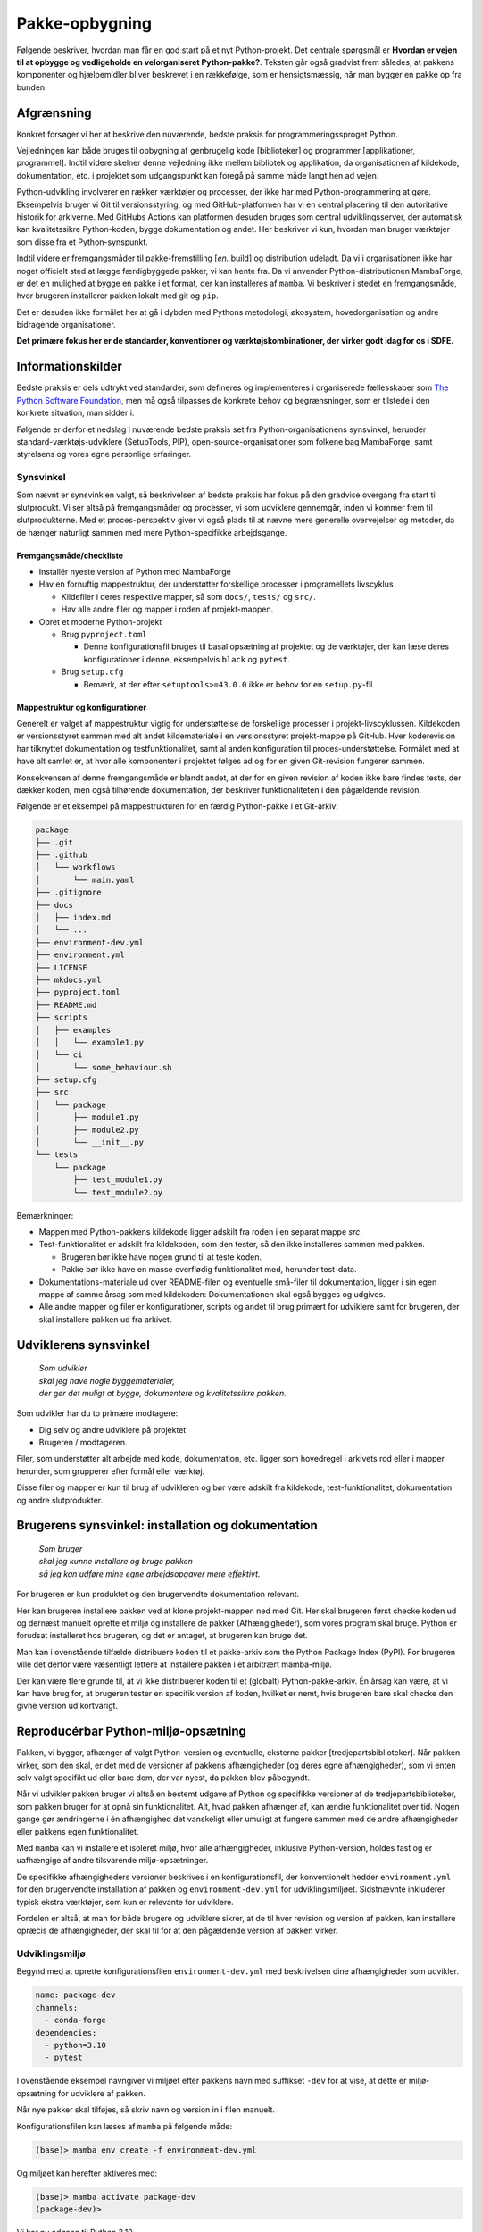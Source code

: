 ===============
Pakke-opbygning
===============


Følgende beskriver, hvordan man får en god start på et nyt Python-projekt. Det
centrale spørgsmål er **Hvordan er vejen til at opbygge og vedligeholde en
velorganiseret Python-pakke?**. Teksten går også gradvist frem således,
at pakkens komponenter og hjælpemidler bliver beskrevet i en rækkefølge, som er
hensigtsmæssig, når man bygger en pakke op fra bunden.


Afgrænsning
-----------

Konkret forsøger vi her at beskrive den nuværende, bedste praksis for
programmeringssproget Python.

Vejledningen kan både bruges til opbygning af genbrugelig kode [biblioteker] og
programmer [applikationer, programmel]. Indtil videre skelner denne vejledning
ikke mellem bibliotek og applikation, da organisationen af kildekode,
dokumentation, etc. i projektet som udgangspunkt kan foregå på samme måde langt
hen ad vejen.

Python-udvikling involverer en rækker værktøjer og processer, der ikke har med
Python-programmering at gøre. Eksempelvis bruger vi Git til versionsstyring, og
med GitHub-platformen har vi en central placering til den autoritative historik
for arkiverne. Med GitHubs Actions kan platformen desuden bruges som central
udviklingsserver, der automatisk kan kvalitetssikre Python-koden, bygge
dokumentation og andet. Her beskriver vi kun, hvordan man bruger værktøjer som
disse fra et Python-synspunkt.

Indtil videre er fremgangsmåder til pakke-fremstilling [*en.* build] og
distribution udeladt. Da vi i organisationen ikke har noget officielt sted at
lægge færdigbyggede pakker, vi kan hente fra. Da vi anvender
Python-distributionen MambaForge, er det en mulighed at bygge en pakke i
et format, der kan installeres af ``mamba``. Vi beskriver i stedet en
fremgangsmåde, hvor brugeren installerer pakken lokalt med git og ``pip``.

Det er desuden ikke formålet her at gå i dybden med Pythons metodologi,
økosystem, hovedorganisation og andre bidragende organisationer.

.. Dette kan komme med i en senere version af denne vejledning.

**Det primære fokus her er de standarder, konventioner og værktøjskombinationer,
der virker godt idag for os i SDFE.**


Informationskilder
------------------

Bedste praksis er dels udtrykt ved standarder, som defineres og implementeres i
organiserede fællesskaber som `The Python Software Foundation`_, men må også
tilpasses de konkrete behov og begrænsninger, som er tilstede i den konkrete
situation, man sidder i.

.. _`The Python Software Foundation`: https://www.python.org/psf/

Følgende er derfor et nedslag i nuværende bedste praksis set fra
Python-organisationens synsvinkel, herunder standard-værktøjs-udviklere
(SetupTools, PIP), open-source-organisationer som folkene bag MambaForge, samt
styrelsens og vores egne personlige erfaringer.

Synsvinkel
~~~~~~~~~~

Som nævnt er synsvinklen valgt, så beskrivelsen af bedste praksis har fokus på
den gradvise overgang fra start til slutprodukt. Vi ser altså på fremgangsmåder
og processer, vi som udviklere gennemgår, inden vi kommer frem til
slutprodukterne. Med et proces-perspektiv giver vi også plads til at nævne mere
generelle overvejelser og metoder, da de hænger naturligt sammen med mere
Python-specifikke arbejdsgange.


Fremgangsmåde/checkliste
========================

*   Installér nyeste version af Python med MambaForge

*   Hav en fornuftig mappestruktur, der understøtter forskellige processer i
    programellets livscyklus

    *   Kildefiler i deres respektive mapper, så som ``docs/``, ``tests/`` og
        ``src/``.
    *   Hav alle andre filer og mapper i roden af projekt-mappen.

*   Opret et moderne Python-projekt

    *   Brug ``pyproject.toml``

        *   Denne konfigurationsfil bruges til basal opsætning af projektet og
            de værktøjer, der kan læse deres konfigurationer i denne,
            eksempelvis ``black`` og ``pytest``.

    *   Brug ``setup.cfg``

        *   Bemærk, at der efter ``setuptools>=43.0.0`` ikke er behov for en
            ``setup.py``-fil.


Mappestruktur og konfigurationer
================================

Generelt er valget af mappestruktur vigtig for understøttelse de forskellige
processer i projekt-livscyklussen. Kildekoden er versionsstyret sammen med alt
andet kildemateriale i en versionsstyret projekt-mappe på GitHub. Hver
koderevision har tilknyttet dokumentation og testfunktionalitet, samt al anden
konfiguration til proces-understøttelse. Formålet med at have alt samlet er, at
hvor alle komponenter i projektet følges ad og for en given Git-revision
fungerer sammen.

Konsekvensen af denne fremgangsmåde er blandt andet, at der for en given
revision af koden ikke bare findes tests, der dækker koden, men også tilhørende
dokumentation, der beskriver funktionaliteten i den pågældende revision.

Følgende er et eksempel på mappestrukturen for en færdig Python-pakke i et
Git-arkiv:

.. code-block:: none

    package
    ├── .git
    ├── .github
    │   └── workflows
    │       └── main.yaml
    ├── .gitignore
    ├── docs
    │   ├── index.md
    │   └── ...
    ├── environment-dev.yml
    ├── environment.yml
    ├── LICENSE
    ├── mkdocs.yml
    ├── pyproject.toml
    ├── README.md
    ├── scripts
    │   ├── examples
    │   │   └── example1.py
    │   └── ci
    │       └── some_behaviour.sh
    ├── setup.cfg
    ├── src
    │   └── package
    │       ├── module1.py
    │       ├── module2.py
    │       └── __init__.py
    └── tests
        └── package
            ├── test_module1.py
            └── test_module2.py

Bemærkninger:

*   Mappen med Python-pakkens kildekode ligger adskilt fra roden i en separat
    mappe `src`.

*   Test-funktionalitet er adskilt fra kildekoden, som den tester, så den ikke
    installeres sammen med pakken.

    *   Brugeren bør ikke have nogen grund til at teste koden.
    *   Pakke bør ikke have en masse overflødig funktionalitet med, herunder
        test-data.

*   Dokumentations-materiale ud over README-filen og eventuelle små-filer til
    dokumentation, ligger i sin egen mappe af samme årsag som med kildekoden:
    Dokumentationen skal også bygges og udgives.

*   Alle andre mapper og filer er konfigurationer, scripts og andet til brug
    primært for udviklere samt for brugeren, der skal installere pakken ud fra
    arkivet.


Udviklerens synsvinkel
----------------------

    | *Som udvikler*
    | *skal jeg have nogle byggematerialer,*
    | *der gør det muligt at bygge, dokumentere og kvalitetssikre pakken.*

Som udvikler har du to primære modtagere:

*   Dig selv og andre udviklere på projektet
*   Brugeren / modtageren.

Filer, som understøtter alt arbejde med kode, dokumentation, etc. ligger som
hovedregel i arkivets rod eller i mapper herunder, som grupperer efter formål
eller værktøj.

Disse filer og mapper er kun til brug af udvikleren og bør være adskilt fra
kildekode, test-funktionalitet, dokumentation og andre slutprodukter.


Brugerens synsvinkel: installation og dokumentation
---------------------------------------------------

    | *Som bruger*
    | *skal jeg kunne installere og bruge pakken*
    | *så jeg kan udføre mine egne arbejdsopgaver mere effektivt.*

For brugeren er kun produktet og den brugervendte dokumentation relevant.

Her kan brugeren installere pakken ved at klone projekt-mappen ned med Git. Her
skal brugeren først checke koden ud og dernæst manuelt oprette et miljø og
installere de pakker (Afhængigheder), som vores program skal bruge. Python er
forudsat installeret hos brugeren, og det er antaget, at brugeren kan bruge
det.

Man kan i ovenstående tilfælde distribuere koden til et pakke-arkiv som the
Python Package Index (PyPI). For brugeren ville det derfor være væsentligt
lettere at installere pakken i et arbitrært mamba-miljø.

Der kan være flere grunde til, at vi ikke distribuerer koden til et
(globalt) Python-pakke-arkiv. Én årsag kan være, at vi kan have brug for, at
brugeren tester en specifik version af koden, hvilket er nemt, hvis brugeren
bare skal checke den givne version ud kortvarigt.


Reproducérbar Python-miljø-opsætning
------------------------------------

Pakken, vi bygger, afhænger af valgt Python-version og eventuelle, eksterne
pakker [tredjepartsbiblioteker]. Når pakken virker, som den skal, er det med de
versioner af pakkens afhængigheder (og deres egne afhængigheder), som vi enten
selv valgt specifikt ud eller bare dem, der var nyest, da pakken blev
påbegyndt.

Når vi udvikler pakken bruger vi altså en bestemt udgave af Python og specifikke
versioner af de tredjepartsbiblioteker, som pakken bruger for at opnå sin
funktionalitet. Alt, hvad pakken afhænger af, kan ændre funktionalitet over
tid. Nogen gange gør ændringerne i én afhængighed det vanskeligt eller umuligt
at fungere sammen med de andre afhængigheder eller pakkens egen
funktionalitet.

Med ``mamba`` kan vi installere et isoleret miljø, hvor alle afhængigheder,
inklusive Python-version, holdes fast og er uafhængige af andre tilsvarende
miljø-opsætninger.

De specifikke afhængigheders versioner beskrives i en konfigurationsfil, der
konventionelt hedder ``environment.yml`` for den brugervendte installation af
pakken og ``environment-dev.yml`` for udviklingsmiljøet. Sidstnævnte inkluderer
typisk ekstra værktøjer, som kun er relevante for udviklere.

Fordelen er altså, at man for både brugere og udviklere sikrer, at de til hver
revision og version af pakken, kan installere opræcis de afhængigheder, der
skal til for at den pågældende version af pakken virker.


Udviklingsmiljø
~~~~~~~~~~~~~~~

Begynd med at oprette konfigurationsfilen ``environment-dev.yml`` med
beskrivelsen dine afhængigheder som udvikler.

.. code-block :: yaml

    name: package-dev
    channels:
      - conda-forge
    dependencies:
      - python=3.10
      - pytest

I ovenstående eksempel navngiver vi miljøet efter pakkens navn med suffikset
``-dev`` for at vise, at dette er miljø-opsætning for udviklere af pakken.

Når nye pakker skal tilføjes, så skriv navn og version in i filen manuelt.


Konfigurationsfilen kan læses af ``mamba`` på følgende måde:

.. code-block :: none

    (base)> mamba env create -f environment-dev.yml

Og miljøet kan herefter aktiveres med:

.. code-block :: none

    (base)> mamba activate package-dev
    (package-dev)>


Vi har nu adgang til Python 3.10

.. code-block :: none

    (package-dev)> python
    Python 3.10.4 | packaged by conda-forge | (main, Mar 24 2022, 17:32:50) [MSC v.1929 64 bit (AMD64)] on win32
    Type "help", "copyright", "credits" or "license" for more information.
    >>>

samt test-værktøjet ``pytest``

.. code-block :: none

    (package-dev)> pytest
    ============================= test session starts ==============================
    platform win32 -- Python 3.10.4, pytest-7.1.1, pluggy-1.0.0
    rootdir: C:\Users\B088195\Desktop\git\package
    collected 0 items

    ============================ no tests ran in 0.01s =============================

    (package-dev)>

som vi kommer tilbage til nedenfor.


.. warning:: Eksempel på ikke-anbefalet praksis

    Vi undlader at bruge ``mamba`` til at oprette miljø-konfigurationsfilen,
    fordi alle afhængigheder til de pakker, vi eksplicit skrev ovenfor kommer
    med. Samtidig tilføjer kommandoen også en linje ``prefix:`` med konkret
    placering af miljøet på maskinen, hvor nedenstående kommando blev skrevet.

    Til reference er her skridtene til at lade ``mamba`` oprette miljø-filen:

    *   Opret et miljø til udvikling af pakken, her kaldet ``package``:

        .. code-block :: none

            (base)> mamba create -n package-dev

    *   Aktivér miljøet

        .. code-block :: none

            (base)> mamba activate package-dev
            (package-dev)>

    *   Opret en mamba-miljø-konfigurationsfil:

        .. code-block :: none

            (package-dev)> mamba env export -f environment-dev.yml


Miljø-opsætning til brugerinstallation
~~~~~~~~~~~~~~~~~~~~~~~~~~~~~~~~~~~~~~

For brugeren, der kun skal installere pakken og dennes afhængigheder, opretter
man nemt et tilsvarende miljø, men uden de for udvikleren relevante
hjælpe-værktøjer.

Et tilsvarende eksempel svarende til ovenstående opsætning for udvikleren ses
nedenfor for konfigruationsfilen ``environment.yml``:

.. code-block :: yaml

    name: package
    channels:
      - conda-forge
    dependencies:
      - python=3.10

For brugeren bliver den tilsvarende vejledning så

.. code-block :: none

    (base)> mamba env create -f environment.yml

Og miljøet kan herefter aktiveres med:

.. code-block :: none

    (base)> mamba activate package
    (package)>

.. note :: Brug unikke navne til miljøerne

    Som det fremgår ovenfor, så er det primære navn på miljøet det samme som
    pakken (med ``-dev``-suffiks for udviklingsmiljøet).

    ``conda``/``mamba`` lægger i udgangspunktet alle miljøerne på samme
    placering i dét miljø, de installeres i. Derfor skal miljø-navnene
    nødvendigvis være unikke.


Konklusion
~~~~~~~~~~

Vi har nu en miljø-opsætning til os selv og andre udviklere, som definerer de
fælles værktøjer, der er relevante under udviklingen af pakken.

Vi har også en tilsvarende opsætning for brugeren, som skal installere pakken.

Disse to filer definerer de afhængigheder, vi starter pakken med. Tilføj disse
filer til versonsstyringen, og de kan nu deles og ændres på tværs af revisioner
og pakkens versioner.


Python-konfigurationsfiler
--------------------------

En ren Python-pakke bliver i dag defineret med følgende opsætning:


.. code-block:: none

    package
    ├── pyproject.toml
    ├── setup.cfg
    └── src
        └── package
            ├── module1.py
            ├── module2.py
            └── __init__.py

Det er normal konvention at kalde rodmappen det samme som pakke-mappen inde i
``src``-mappen. ``src``-opsætningen er efterhånden ved at blive alment kendt,
og strukturen er blandt andet valgt, fordi det tvinger én til at installere
pakken lokalt, når man skal teste koden.

Python-fortolkeren betragter en mappe med python-moduler som en pakke. Hvis
pakke-mappen ``package`` lå direkte i roden af projekt-mappen, kan
test-funktionalitet, der kører fra samme mappe ikke importere en installeret
version af pakken, fordi Python-fortolkeren starter med at lede efter
importerede moduler i samme mappe, som test-programmet kører i.

De to filer i projekt-mappen:

*   ``pyproject.toml``
*   ``setup.cfg``

udgør vores pakke-opsætning. ``pyproject.toml`` [`læs mere om TOML
<https://toml.io/>`_] fortæller, at vi har med et Python-projekt at gøre, mens
``setup.cfg`` indeholder konfiguration til standard-pakke-værktøjet
`SetupTools`_. Med de nyere versioner af SetupTools er man gået væk fra at
bruge en ``setup.py``-fil til kun at bruge en konfigurationsfil. ``setup.py``
kan stadig bruges, og det er stadig meget normalt at se denne forældede praksis
i eksisterende Python-pakker.

``setup.cfg`` indeholder alle informationer om pakken, mens ``pyproject.toml``
som minimum skal indeholde konfiguration af pakke-værktøj, som altså her er
SetupTools. Der findes idag alternative pakke-væktøjer med forskellig
popularitet, som lægger al deres konfiguration ind i ``pyproject.toml``. Vi
anbefaler dog, at vi bruger SetupTools, som er mere bredt anvendt.

Følgende er en minimal opsætning for ``pyproject.toml`` samt et eksempel på
pakke-metadata i ``setup.cfg``.

.. code-block :: toml

    # pyproject.toml
    [build-system]
    requires = [
        'setuptools>=43.0.0'
    ]
    build-backend = 'setuptools.build_meta'

.. code-block :: ini

    ; setup.cfg
    [metadata]
    name = package
    version = 0.1.0
    description = Best Practise Package
    long_description = file: README.md
    long_description_content_type = text/markdown; charset=UTF-8
    url = https://github.com/...
    author = Firstname Lastname
    author_email = firstname.lastname@sdfe.dk
    license = MIT
    license_file = LICENSE
    project_urls =
        Documentation = https://Kortforsyningen.github.io/...
        Source = https://github.com/Kortforsyningen/...
        Tracker = https://github.com/.../issues

    [options]
    zip_safe = False
    package_dir =
        = src
    packages = find:
    platforms = any
    python_requires = >=3.10

Med ovenstående opsætning kan Pythons pakke-styringsværkøj ``pip`` selv finde ud
af at installere pakken ``setuptools``, som bygger pakken med de givne
metadata, som ``pip`` så installerer.

For at installere pakken, så den er tilgængelig for Python-fortolkeren, vi
bruger i conda-miljøet ``package-dev``, bruger vi ``pip`` som et modul i det
aktiverede miljø, så vi er sikre på, at vi ikke bruger en anden
``pip``-kommando, der kan være tilgængelig i terminalen:

.. code-block :: none

    (package-dev)> python -m pip install -e .

Læs mere om de enkelte konfigurationsmuligheder i dokumentationen for
`SetupTools`_.

.. _`SetupTools`: https://setuptools.pypa.io/


Test-funktionalitet
-------------------

Denne vejledning har :ref:`et separat kapitel om implementation af
test-funktionalitet og anden kvalitetssikring <tests>` i Python. Her
nævner vi kort, at al test-funktionalitet bør ligge separat i sin egen mappe
kaldet ``tests/``.

De relevante konfigurations-filer og mapper med test-funktionaliteten ser
således ud:

.. code-block:: none

    package
    ├── environment-dev.yml
    ├── pyproject.toml
    ├── setup.cfg
    └── tests
        └── package
            ├── test_module1.py
            └── test_module2.py

Bemærk, at test-koden følger samme struktur som pakkens undermapper.


Dokumentation
-------------

*   Dokumentationen bør være versionsstyret og i hver revision passe til koden,
    den følger.
*   På denne måde kan man altid gå tilbage til en tidligere version af koden og
    se, hvordan den pågældende version skulle bruges.

De relevante konfigurations-filer og mapper med dokumentationsmateriale og
opsætning i vores eksempel ser således ud:

.. code-block:: none

    package
    ├── docs
    │   ├── index.md
    │   └── ...
    ├── environment-dev.yml
    ├── LICENSE
    ├── mkdocs.yml
    ├── pyproject.toml
    ├── README.md
    ├── setup.cfg
    └── src
        └── package
            ├── module1.py
            ├── module2.py
            └── __init__.py

*   Mappen ``docs/`` indeholder en komplet beskrivelse af pakkens indhold til
    alle relevante modtagere, eksempelvis udviklere, brugere, driftsansvarlige
    og andre interessenter. Indholdet består af kildemateriale, primært i form
    af tekst og billeder. Tekst-dokumenterne indeholder typisk direktiver, der
    af en dokumentations-bygger, så som `Sphinx`_ eller `MkDocs`_, oversættes
    til eksempelvis faktabokse, advarsler, tips og tricks, eller deciderede
    kommandoer, hvis resultater kommer med i det endelige
    dokumentationsmateriale, der skal udgives.

*   ``mkdocs.yml`` er et eksempel på en konfigurationsfil for et
    dokumentationsværktøj. I dette eksempel illustrerer vi det med `MkDocs`_,
    der er forholdsvis hurtigt at sætte op og bruger `Markdown`_
    [fil-endelse: ``.md``] som kildeformat. For en robust og markant mere
    alsidig løsning, anbefaler vi Sphinx-dokumentationsværktøjet, der bruger
    reStructuredText [fil-endelse: ``.rst``] som kildeformat.

*   ``LICENSE`` er dokumentation af pakkens rette, juridiske brug.

*   ``README``-filen, her i Markdown-format, er dén fil, man bør læse først, når
    man tilgår projektet. På GitHub er den fremhævet som hoveddokumentationen i
    arkivets rod [1]_. Derfor bør den indeholde de vigtigste oplysninger, der
    gør læseren istand til at forstå, hvad projektet går ud på, og hvordan man
    bruger det og bidrager til at forbedre det.

*   Konfigurationsfilerne ``environment-dev.yml``, ``pyproject.toml`` og
    ``setup.cfg`` er med, fordi de er nødvendige for at bygge dokumentationen.

*   Pakkens kildekode i ``src/`` er med, fordi kildekodens dokumentation i form
    af `Python docstrings`_ kan bruges af dokumentationsværktøjet til
    automatisk at få produceret dokumentation af pakkens moduler og
    applikationsprogrammeringsflade [*en.* application-programming interface,
    API].

.. _`Sphinx`: https://www.sphinx-doc.org/
.. _`MkDocs`: https://www.mkdocs.org/
.. _`Markdown`: https://daringfireball.net/projects/markdown/
.. _`Python docstrings`: https://peps.python.org/pep-0257/

.. rubric:: Fodnoter

.. [1] Man får samme effekt i undermapper, der inkluderer en README-fil, men
   hold dig til én README i projekt-mappens rod.
